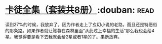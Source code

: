 * [[https://book.douban.com/subject/5996638/][卡徒全集（套装共8册）]]:douban::read:
读到27%的时候，我放弃了，因为作者走上了玄幻小说的老路，而且还是特恶俗的那条路。如果作者就让陈暮在森林里面“从此过上幸福的生活”那么我也会给4星。我觉得要是看下去我就会给2星或者1星的了。果断放弃。
